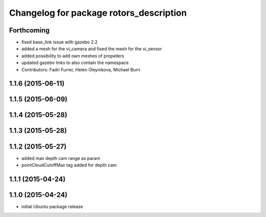 ^^^^^^^^^^^^^^^^^^^^^^^^^^^^^^^^^^^^^^^^
Changelog for package rotors_description
^^^^^^^^^^^^^^^^^^^^^^^^^^^^^^^^^^^^^^^^

Forthcoming
-----------
* fixed base_link issue with gazebo 2.2
* added a mesh for the vi_camera and fixed the mesh for the vi_sensor
* added possibility to add own meshes of propellers
* updated gazebo links to also contain the namespace
* Contributors: Fadri Furrer, Helen Oleynikova, Michael Burri

1.1.6 (2015-06-11)
------------------

1.1.5 (2015-06-09)
------------------

1.1.4 (2015-05-28)
------------------

1.1.3 (2015-05-28)
------------------

1.1.2 (2015-05-27)
------------------
* added max depth cam range as param
* pointCloudCutoffMax tag added for depth cam

1.1.1 (2015-04-24)
------------------

1.1.0 (2015-04-24)
------------------
* initial Ubuntu package release
